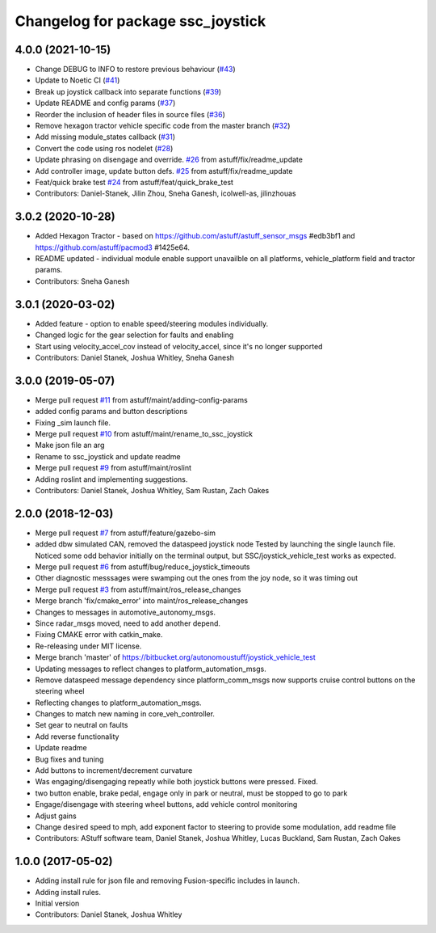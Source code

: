 ^^^^^^^^^^^^^^^^^^^^^^^^^^^^^^^^^^
Changelog for package ssc_joystick
^^^^^^^^^^^^^^^^^^^^^^^^^^^^^^^^^^
4.0.0 (2021-10-15)
------------------
* Change DEBUG to INFO to restore previous behaviour (`#43 <https://github.com/astuff/ssc_joystick/issues/43>`_)
* Update to Noetic CI (`#41 <https://github.com/astuff/ssc_joystick/issues/41>`_)
* Break up joystick callback into separate functions (`#39 <https://github.com/astuff/ssc_joystick/issues/39>`_)
* Update README and config params (`#37 <https://github.com/astuff/ssc_joystick/issues/37>`_)
* Reorder the inclusion of header files in source files (`#36 <https://github.com/astuff/ssc_joystick/issues/36>`_)
* Remove hexagon tractor vehicle specific code from the master branch (`#32 <https://github.com/astuff/ssc_joystick/issues/32>`_)
* Add missing module_states callback  (`#31 <https://github.com/astuff/ssc_joystick/issues/31>`_)
* Convert the code using ros nodelet (`#28 <https://github.com/astuff/ssc_joystick/issues/28>`_)
* Update phrasing on disengage and override. `#26 <https://github.com/astuff/ssc_joystick/issues/26>`_ from astuff/fix/readme_update
* Add controller image, update button defs. `#25 <https://github.com/astuff/ssc_joystick/issues/25>`_ from astuff/fix/readme_update
* Feat/quick brake test `#24 <https://github.com/astuff/ssc_joystick/issues/24>`_ from astuff/feat/quick_brake_test
* Contributors: Daniel-Stanek, Jilin Zhou, Sneha Ganesh, icolwell-as, jilinzhouas

3.0.2 (2020-10-28)
------------------
* Added Hexagon Tractor - based on https://github.com/astuff/astuff_sensor_msgs #edb3bf1 and https://github.com/astuff/pacmod3 #1425e64.
* README updated - individual module enable support unavailble on all platforms, vehicle_platform field and tractor params.
* Contributors: Sneha Ganesh

3.0.1 (2020-03-02)
------------------
* Added feature - option to enable speed/steering modules individually.
* Changed logic for the gear selection for faults and enabling
* Start using velocity_accel_cov instead of velocity_accel, since it's no longer supported
* Contributors: Daniel Stanek, Joshua Whitley, Sneha Ganesh

3.0.0 (2019-05-07)
------------------
* Merge pull request `#11 <https://github.com/astuff/ssc_joystick/issues/11>`_ from astuff/maint/adding-config-params
* added config params and button descriptions
* Fixing _sim launch file.
* Merge pull request `#10 <https://github.com/astuff/ssc_joystick/issues/10>`_ from astuff/maint/rename_to_ssc_joystick
* Make json file an arg
* Rename to ssc_joystick and update readme
* Merge pull request `#9 <https://github.com/astuff/ssc_joystick/issues/9>`_ from astuff/maint/roslint
* Adding roslint and implementing suggestions.
* Contributors: Daniel Stanek, Joshua Whitley, Sam Rustan, Zach Oakes

2.0.0 (2018-12-03)
------------------
* Merge pull request `#7 <https://github.com/astuff/joystick_vehicle_test/issues/7>`_ from astuff/feature/gazebo-sim
* added dbw simulated CAN, removed the dataspeed joystick node
  Tested by launching the single launch file.
  Noticed some odd behavior initially on the terminal output, but
  SSC/joystick_vehicle_test works as expected.
* Merge pull request `#6 <https://github.com/astuff/joystick_vehicle_test/issues/6>`_ from astuff/bug/reduce_joystick_timeouts
* Other diagnostic messsages were swamping out the ones from the joy node, so it was timing out
* Merge pull request `#3 <https://github.com/astuff/joystick_vehicle_test/issues/3>`_ from astuff/maint/ros_release_changes
* Merge branch 'fix/cmake_error' into maint/ros_release_changes
* Changes to messages in automotive_autonomy_msgs.
* Since radar_msgs moved, need to add another depend.
* Fixing CMAKE error with catkin_make.
* Re-releasing under MIT license.
* Merge branch 'master' of https://bitbucket.org/autonomoustuff/joystick_vehicle_test
* Updating messages to reflect changes to platform_automation_msgs.
* Remove dataspeed message dependency since platform_comm_msgs now supports cruise control buttons on the steering wheel
* Reflecting changes to platform_automation_msgs.
* Changes to match new naming in core_veh_controller.
* Set gear to neutral on faults
* Add reverse functionality
* Update readme
* Bug fixes and tuning
* Add buttons to increment/decrement curvature
* Was engaging/disengaging repeatly while both joystick buttons were pressed. Fixed.
* two button enable, brake pedal, engage only in park or neutral, must be stopped to go to park
* Engage/disengage with steering wheel buttons, add vehicle control monitoring
* Adjust gains
* Change desired speed to mph, add exponent factor to steering to provide some modulation, add readme file
* Contributors: AStuff software team, Daniel Stanek, Joshua Whitley, Lucas Buckland, Sam Rustan, Zach Oakes

1.0.0 (2017-05-02)
------------------
* Adding install rule for json file and removing Fusion-specific includes in launch.
* Adding install rules.
* Initial version
* Contributors: Daniel Stanek, Joshua Whitley
